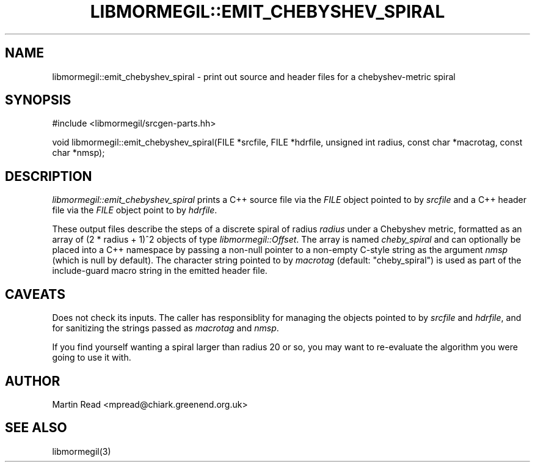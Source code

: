.TH "LIBMORMEGIL::EMIT_CHEBYSHEV_SPIRAL" 3 "April 26, 2011" "libmormegil Version 2.0" "libmormegil User Manual"
.SH NAME
libmormegil::emit_chebyshev_spiral \- print out source and header files for a chebyshev-metric spiral
.SH SYNOPSIS
#include <libmormegil/srcgen-parts.hh>

void libmormegil::emit_chebyshev_spiral(FILE *srcfile, FILE *hdrfile, unsigned int radius, const char *macrotag, const char *nmsp);

.SH DESCRIPTION

.I libmormegil::emit_chebyshev_spiral
prints a C++ source file via the \fIFILE\fP object pointed to by \fIsrcfile\fP
and a C++ header file via the \fIFILE\fP object point to by \fIhdrfile\fP.

These output files describe the steps of a discrete spiral of radius
.I radius
under a Chebyshev metric, formatted as an array of (2 * radius + 1)^2 objects
of type \fIlibmormegil::Offset\fP. The array is named \fIcheby_spiral\fP and
can optionally be placed into a C++ namespace by passing a non-null pointer to
a non-empty C-style string as the argument \fInmsp\fP (which is null by
default). The character string pointed to by \fImacrotag\fP (default:
"cheby_spiral") is used as part of the include-guard macro string in the
emitted header file.

.SH CAVEATS

Does not check its inputs. The caller has responsiblity for managing the
objects pointed to by \fIsrcfile\fP and \fIhdrfile\fP, and for sanitizing the
strings passed as \fImacrotag\fP and \fInmsp\fP.

If you find yourself wanting a spiral larger than radius 20 or so, you may want
to re-evaluate the algorithm you were going to use it with.

.SH AUTHOR
Martin Read <mpread@chiark.greenend.org.uk>

.SH SEE ALSO

libmormegil(3)
